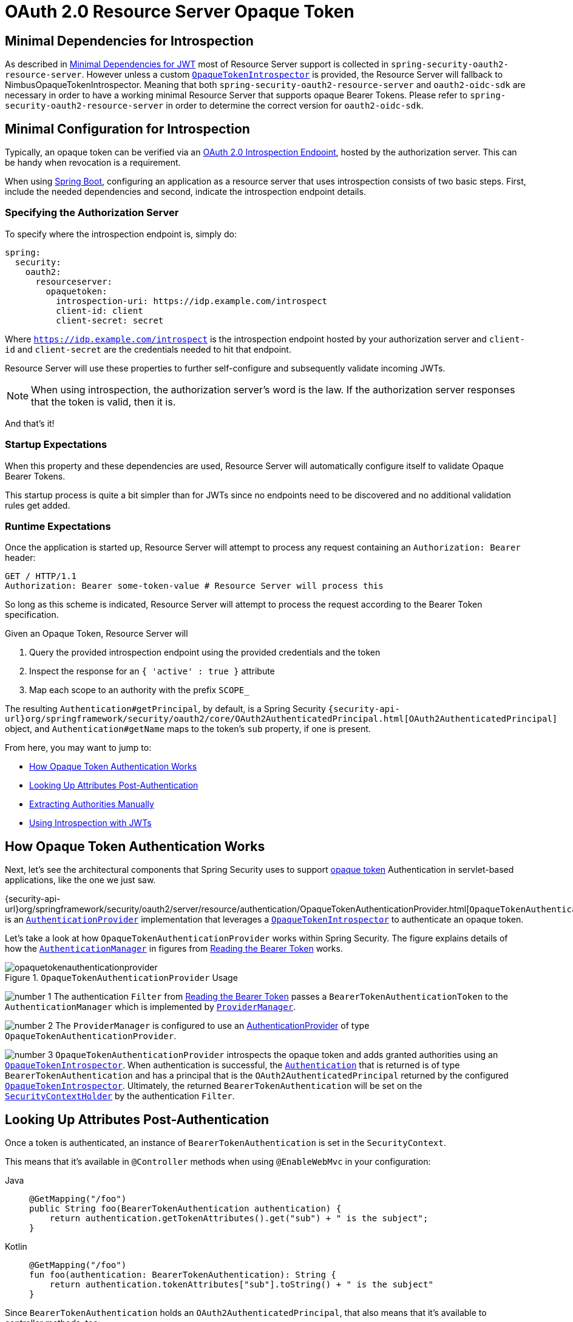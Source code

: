 = OAuth 2.0 Resource Server Opaque Token
:figures: servlet/oauth2

[[oauth2resourceserver-opaque-minimaldependencies]]
== Minimal Dependencies for Introspection
As described in xref:servlet/oauth2/resource-server/jwt.adoc#oauth2resourceserver-jwt-minimaldependencies[Minimal Dependencies for JWT] most of Resource Server support is collected in `spring-security-oauth2-resource-server`.
However unless a custom <<oauth2resourceserver-opaque-introspector,`OpaqueTokenIntrospector`>> is provided, the Resource Server will fallback to NimbusOpaqueTokenIntrospector.
Meaning that both `spring-security-oauth2-resource-server` and `oauth2-oidc-sdk` are necessary in order to have a working minimal Resource Server that supports opaque Bearer Tokens.
Please refer to `spring-security-oauth2-resource-server` in order to determine the correct version for `oauth2-oidc-sdk`.

[[oauth2resourceserver-opaque-minimalconfiguration]]
== Minimal Configuration for Introspection

Typically, an opaque token can be verified via an https://tools.ietf.org/html/rfc7662[OAuth 2.0 Introspection Endpoint], hosted by the authorization server.
This can be handy when revocation is a requirement.

When using https://spring.io/projects/spring-boot[Spring Boot], configuring an application as a resource server that uses introspection consists of two basic steps.
First, include the needed dependencies and second, indicate the introspection endpoint details.

[[oauth2resourceserver-opaque-introspectionuri]]
=== Specifying the Authorization Server

To specify where the introspection endpoint is, simply do:

[source,yaml]
----
spring:
  security:
    oauth2:
      resourceserver:
        opaquetoken:
          introspection-uri: https://idp.example.com/introspect
          client-id: client
          client-secret: secret
----

Where `https://idp.example.com/introspect` is the introspection endpoint hosted by your authorization server and `client-id` and `client-secret` are the credentials needed to hit that endpoint.

Resource Server will use these properties to further self-configure and subsequently validate incoming JWTs.

[NOTE]
When using introspection, the authorization server's word is the law.
If the authorization server responses that the token is valid, then it is.

And that's it!

=== Startup Expectations

When this property and these dependencies are used, Resource Server will automatically configure itself to validate Opaque Bearer Tokens.

This startup process is quite a bit simpler than for JWTs since no endpoints need to be discovered and no additional validation rules get added.

=== Runtime Expectations

Once the application is started up, Resource Server will attempt to process any request containing an `Authorization: Bearer` header:

[source,http]
----
GET / HTTP/1.1
Authorization: Bearer some-token-value # Resource Server will process this
----

So long as this scheme is indicated, Resource Server will attempt to process the request according to the Bearer Token specification.

Given an Opaque Token, Resource Server will

1. Query the provided introspection endpoint using the provided credentials and the token
2. Inspect the response for an `{ 'active' : true }` attribute
3. Map each scope to an authority with the prefix `SCOPE_`

The resulting `Authentication#getPrincipal`, by default, is a Spring Security `{security-api-url}org/springframework/security/oauth2/core/OAuth2AuthenticatedPrincipal.html[OAuth2AuthenticatedPrincipal]` object, and `Authentication#getName` maps to the token's `sub` property, if one is present.

From here, you may want to jump to:

* <<oauth2resourceserver-opaque-architecture>>
* <<oauth2resourceserver-opaque-attributes,Looking Up Attributes Post-Authentication>>
* <<oauth2resourceserver-opaque-authorization-extraction,Extracting Authorities Manually>>
* <<oauth2resourceserver-opaque-jwt-introspector,Using Introspection with JWTs>>

[[oauth2resourceserver-opaque-architecture]]
== How Opaque Token Authentication Works

Next, let's see the architectural components that Spring Security uses to support https://tools.ietf.org/html/rfc7662[opaque token] Authentication in servlet-based applications, like the one we just saw.

{security-api-url}org/springframework/security/oauth2/server/resource/authentication/OpaqueTokenAuthenticationProvider.html[`OpaqueTokenAuthenticationProvider`] is an xref:servlet/authentication/architecture.adoc#servlet-authentication-authenticationprovider[`AuthenticationProvider`] implementation that leverages a <<oauth2resourceserver-opaque-introspector,`OpaqueTokenIntrospector`>> to authenticate an opaque token.

Let's take a look at how `OpaqueTokenAuthenticationProvider` works within Spring Security.
The figure explains details of how the xref:servlet/authentication/architecture.adoc#servlet-authentication-authenticationmanager[`AuthenticationManager`] in figures from xref:servlet/oauth2/resource-server/index.adoc#oauth2resourceserver-authentication-bearertokenauthenticationfilter[Reading the Bearer Token] works.

.`OpaqueTokenAuthenticationProvider` Usage
[.invert-dark]
image::{figures}/opaquetokenauthenticationprovider.png[]

image:{icondir}/number_1.png[] The authentication `Filter` from xref:servlet/oauth2/resource-server/index.adoc#oauth2resourceserver-authentication-bearertokenauthenticationfilter[Reading the Bearer Token] passes a `BearerTokenAuthenticationToken` to the `AuthenticationManager` which is implemented by xref:servlet/authentication/architecture.adoc#servlet-authentication-providermanager[`ProviderManager`].

image:{icondir}/number_2.png[] The `ProviderManager` is configured to use an xref:servlet/authentication/architecture.adoc#servlet-authentication-authenticationprovider[AuthenticationProvider] of type `OpaqueTokenAuthenticationProvider`.

[[oauth2resourceserver-opaque-architecture-introspector]]
image:{icondir}/number_3.png[] `OpaqueTokenAuthenticationProvider` introspects the opaque token and adds granted authorities using an <<oauth2resourceserver-opaque-introspector,`OpaqueTokenIntrospector`>>.
When authentication is successful, the xref:servlet/authentication/architecture.adoc#servlet-authentication-authentication[`Authentication`] that is returned is of type `BearerTokenAuthentication` and has a principal that is the `OAuth2AuthenticatedPrincipal` returned by the configured <<oauth2resourceserver-opaque-introspector,`OpaqueTokenIntrospector`>>.
Ultimately, the returned `BearerTokenAuthentication` will be set on the xref:servlet/authentication/architecture.adoc#servlet-authentication-securitycontextholder[`SecurityContextHolder`] by the authentication `Filter`.

[[oauth2resourceserver-opaque-attributes]]
== Looking Up Attributes Post-Authentication

Once a token is authenticated, an instance of `BearerTokenAuthentication` is set in the `SecurityContext`.

This means that it's available in `@Controller` methods when using `@EnableWebMvc` in your configuration:

[tabs]
======
Java::
+
[source,java,role="primary"]
----
@GetMapping("/foo")
public String foo(BearerTokenAuthentication authentication) {
    return authentication.getTokenAttributes().get("sub") + " is the subject";
}
----

Kotlin::
+
[source,kotlin,role="secondary"]
----
@GetMapping("/foo")
fun foo(authentication: BearerTokenAuthentication): String {
    return authentication.tokenAttributes["sub"].toString() + " is the subject"
}
----
======

Since `BearerTokenAuthentication` holds an `OAuth2AuthenticatedPrincipal`, that also means that it's available to controller methods, too:

[tabs]
======
Java::
+
[source,java,role="primary"]
----
@GetMapping("/foo")
public String foo(@AuthenticationPrincipal OAuth2AuthenticatedPrincipal principal) {
    return principal.getAttribute("sub") + " is the subject";
}
----

Kotlin::
+
[source,kotlin,role="secondary"]
----
@GetMapping("/foo")
fun foo(@AuthenticationPrincipal principal: OAuth2AuthenticatedPrincipal): String {
    return principal.getAttribute<Any>("sub").toString() + " is the subject"
}
----
======

=== Looking Up Attributes Via SpEL

Of course, this also means that attributes can be accessed via SpEL.

For example, if using `@EnableGlobalMethodSecurity` so that you can use `@PreAuthorize` annotations, you can do:

[tabs]
======
Java::
+
[source,java,role="primary"]
----
@PreAuthorize("principal?.attributes['sub'] == 'foo'")
public String forFoosEyesOnly() {
    return "foo";
}
----

Kotlin::
+
[source,kotlin,role="secondary"]
----
@PreAuthorize("principal?.attributes['sub'] == 'foo'")
fun forFoosEyesOnly(): String {
    return "foo"
}
----
======

[[oauth2resourceserver-opaque-sansboot]]
== Overriding or Replacing Boot Auto Configuration

There are two ``@Bean``s that Spring Boot generates on Resource Server's behalf.

The first is a `SecurityFilterChain` that configures the app as a resource server.
When use Opaque Token, this `SecurityFilterChain` looks like:

.Default Opaque Token Configuration
[tabs]
======
Java::
+
[source,java,role="primary"]
----
@Bean
public SecurityFilterChain filterChain(HttpSecurity http) throws Exception {
    http
        .authorizeHttpRequests(authorize -> authorize
            .anyRequest().authenticated()
        )
        .oauth2ResourceServer(OAuth2ResourceServerConfigurer::opaqueToken);
    return http.build();
}
----

Kotlin::
+
[source,kotlin,role="secondary"]
----
@Bean
open fun filterChain(http: HttpSecurity): SecurityFilterChain {
    http {
        authorizeRequests {
            authorize(anyRequest, authenticated)
        }
        oauth2ResourceServer {
            opaqueToken { }
        }
    }
    return http.build()
}
----
======

If the application doesn't expose a `SecurityFilterChain` bean, then Spring Boot will expose the above default one.

Replacing this is as simple as exposing the bean within the application:

.Custom Opaque Token Configuration
[tabs]
======
Java::
+
[source,java,role="primary"]
----
import static org.springframework.security.oauth2.core.authorization.OAuth2AuthorizationManagers.hasScope;

@Configuration
@EnableWebSecurity
public class MyCustomSecurityConfiguration {
    @Bean
    public SecurityFilterChain filterChain(HttpSecurity http) throws Exception {
        http
            .authorizeHttpRequests(authorize -> authorize
                .requestMatchers("/messages/**").access(hasScope("message:read"))
                .anyRequest().authenticated()
            )
            .oauth2ResourceServer(oauth2 -> oauth2
                .opaqueToken(opaqueToken -> opaqueToken
                    .introspector(myIntrospector())
                )
            );
        return http.build();
    }
}
----

Kotlin::
+
[source,kotlin,role="secondary"]
----
import org.springframework.security.oauth2.core.authorization.OAuth2AuthorizationManagers.hasScope;

@Configuration
@EnableWebSecurity
class MyCustomSecurityConfiguration {
    @Bean
    open fun filterChain(http: HttpSecurity): SecurityFilterChain {
        http {
            authorizeRequests {
                authorize("/messages/**", hasScope("SCOPE_message:read"))
                authorize(anyRequest, authenticated)
            }
            oauth2ResourceServer {
                opaqueToken {
                    introspector = myIntrospector()
                }
            }
        }
        return http.build()
    }
}
----
======

The above requires the scope of `message:read` for any URL that starts with `/messages/`.

Methods on the `oauth2ResourceServer` DSL will also override or replace auto configuration.

[[oauth2resourceserver-opaque-introspector]]
For example, the second `@Bean` Spring Boot creates is an `OpaqueTokenIntrospector`, <<oauth2resourceserver-opaque-architecture-introspector,which decodes `String` tokens into validated instances of `OAuth2AuthenticatedPrincipal`>>:

[tabs]
======
Java::
+
[source,java,role="primary"]
----
@Bean
public OpaqueTokenIntrospector introspector() {
    return new NimbusOpaqueTokenIntrospector(introspectionUri, clientId, clientSecret);
}
----

Kotlin::
+
[source,kotlin,role="secondary"]
----
@Bean
fun introspector(): OpaqueTokenIntrospector {
    return NimbusOpaqueTokenIntrospector(introspectionUri, clientId, clientSecret)
}
----
======

If the application doesn't expose an <<oauth2resourceserver-opaque-architecture-introspector,`OpaqueTokenIntrospector`>> bean, then Spring Boot will expose the above default one.

And its configuration can be overridden using `introspectionUri()` and `introspectionClientCredentials()` or replaced using `introspector()`.

If the application doesn't expose an `OpaqueTokenAuthenticationConverter` bean, then spring-security will build `BearerTokenAuthentication`.

Or, if you're not using Spring Boot at all, then all of these components - the filter chain, an <<oauth2resourceserver-opaque-architecture-introspector,`OpaqueTokenIntrospector`>> and an `OpaqueTokenAuthenticationConverter` can be specified in XML.

The filter chain is specified like so:

.Default Opaque Token Configuration
[tabs]
======
Xml::
+
[source,xml,role="primary"]
----
<http>
    <intercept-uri pattern="/**" access="authenticated"/>
    <oauth2-resource-server>
        <opaque-token introspector-ref="opaqueTokenIntrospector"
                authentication-converter-ref="opaqueTokenAuthenticationConverter"/>
    </oauth2-resource-server>
</http>
----
======

And the <<oauth2resourceserver-opaque-architecture-introspector,`OpaqueTokenIntrospector`>> like so:

.Opaque Token Introspector
[tabs]
======
Xml::
+
[source,xml,role="primary"]
----
<bean id="opaqueTokenIntrospector"
        class="org.springframework.security.oauth2.server.resource.introspection.NimbusOpaqueTokenIntrospector">
    <constructor-arg value="${spring.security.oauth2.resourceserver.opaquetoken.introspection_uri}"/>
    <constructor-arg value="${spring.security.oauth2.resourceserver.opaquetoken.client_id}"/>
    <constructor-arg value="${spring.security.oauth2.resourceserver.opaquetoken.client_secret}"/>
</bean>
----
======

And the `OpaqueTokenAuthenticationConverter` like so:

.Opaque Token Authentication Converter
[tabs]
======
Xml::
+
[source,xml,role="primary"]
----
<bean id="opaqueTokenAuthenticationConverter"
        class="com.example.CustomOpaqueTokenAuthenticationConverter"/>
----
======

[[oauth2resourceserver-opaque-introspectionuri-dsl]]
=== Using `introspectionUri()`

An authorization server's Introspection Uri can be configured <<oauth2resourceserver-opaque-introspectionuri,as a configuration property>> or it can be supplied in the DSL:

.Introspection URI Configuration
[tabs]
======
Java::
+
[source,java,role="primary"]
----
@Configuration
@EnableWebSecurity
public class DirectlyConfiguredIntrospectionUri {
    @Bean
    public SecurityFilterChain filterChain(HttpSecurity http) throws Exception {
        http
            .authorizeHttpRequests(authorize -> authorize
                .anyRequest().authenticated()
            )
            .oauth2ResourceServer(oauth2 -> oauth2
                .opaqueToken(opaqueToken -> opaqueToken
                    .introspectionUri("https://idp.example.com/introspect")
                    .introspectionClientCredentials("client", "secret")
                )
            );
        return http.build();
    }
}
----

Kotlin::
+
[source,kotlin,role="secondary"]
----
@Configuration
@EnableWebSecurity
class DirectlyConfiguredIntrospectionUri {
    @Bean
    open fun filterChain(http: HttpSecurity): SecurityFilterChain {
        http {
            authorizeRequests {
                authorize(anyRequest, authenticated)
            }
            oauth2ResourceServer {
                opaqueToken {
                    introspectionUri = "https://idp.example.com/introspect"
                    introspectionClientCredentials("client", "secret")
                }
            }
        }
        return http.build()
    }
}
----

Xml::
+
[source,xml,role="secondary"]
----
<bean id="opaqueTokenIntrospector"
        class="org.springframework.security.oauth2.server.resource.introspection.NimbusOpaqueTokenIntrospector">
    <constructor-arg value="https://idp.example.com/introspect"/>
    <constructor-arg value="client"/>
    <constructor-arg value="secret"/>
</bean>
----
======

Using `introspectionUri()` takes precedence over any configuration property.

[[oauth2resourceserver-opaque-introspector-dsl]]
=== Using `introspector()`

More powerful than `introspectionUri()` is `introspector()`, which will completely replace any Boot auto configuration of <<oauth2resourceserver-opaque-architecture-introspector,`OpaqueTokenIntrospector`>>:

.Introspector Configuration
[tabs]
======
Java::
+
[source,java,role="primary"]
----
@Configuration
@EnableWebSecurity
public class DirectlyConfiguredIntrospector {
    @Bean
    public SecurityFilterChain filterChain(HttpSecurity http) throws Exception {
        http
            .authorizeHttpRequests(authorize -> authorize
                .anyRequest().authenticated()
            )
            .oauth2ResourceServer(oauth2 -> oauth2
                .opaqueToken(opaqueToken -> opaqueToken
                    .introspector(myCustomIntrospector())
                )
            );
        return http.build();
    }
}
----

Kotlin::
+
[source,kotlin,role="secondary"]
----
@Configuration
@EnableWebSecurity
class DirectlyConfiguredIntrospector {
    @Bean
    open fun filterChain(http: HttpSecurity): SecurityFilterChain {
        http {
            authorizeRequests {
                authorize(anyRequest, authenticated)
            }
            oauth2ResourceServer {
                opaqueToken {
                    introspector = myCustomIntrospector()
                }
            }
        }
        return http.build()
    }
}
----

Xml::
+
[source,xml,role="secondary"]
----
<http>
    <intercept-uri pattern="/**" access="authenticated"/>
    <oauth2-resource-server>
        <opaque-token introspector-ref="myCustomIntrospector"/>
    </oauth2-resource-server>
</http>
----
======

This is handy when deeper configuration, like <<oauth2resourceserver-opaque-authorization-extraction,authority mapping>>, <<oauth2resourceserver-opaque-jwt-introspector,JWT revocation>>, or <<oauth2resourceserver-opaque-timeouts,request timeouts>>, is necessary.

[[oauth2resourceserver-opaque-introspector-bean]]
=== Exposing a `OpaqueTokenIntrospector` `@Bean`

Or, exposing a <<oauth2resourceserver-opaque-architecture-introspector,`OpaqueTokenIntrospector`>> `@Bean` has the same effect as `introspector()`:

[source,java]
----
@Bean
public OpaqueTokenIntrospector introspector() {
    return new NimbusOpaqueTokenIntrospector(introspectionUri, clientId, clientSecret);
}
----

[[oauth2resourceserver-opaque-authorization]]
== Configuring Authorization

An OAuth 2.0 Introspection endpoint will typically return a `scope` attribute, indicating the scopes (or authorities) it's been granted, for example:

`{ ..., "scope" : "messages contacts"}`

When this is the case, Resource Server will attempt to coerce these scopes into a list of granted authorities, prefixing each scope with the string "SCOPE_".

This means that to protect an endpoint or method with a scope derived from an Opaque Token, the corresponding expressions should include this prefix:

.Authorization Opaque Token Configuration
[tabs]
======
Java::
+
[source,java,role="primary"]
----
import static org.springframework.security.oauth2.core.authorization.OAuth2AuthorizationManagers.hasScope;

@Configuration
@EnableWebSecurity
public class MappedAuthorities {
    @Bean
    public SecurityFilterChain filterChain(HttpSecurity http) throws Exception {
        http
            .authorizeHttpRequests(authorizeRequests -> authorizeRequests
                .requestMatchers("/contacts/**").access(hasScope("contacts"))
                .requestMatchers("/messages/**").access(hasScope("messages"))
                .anyRequest().authenticated()
            )
            .oauth2ResourceServer(OAuth2ResourceServerConfigurer::opaqueToken);
        return http.build();
    }
}
----

Kotlin::
+
[source,kotlin,role="secondary"]
----
import org.springframework.security.oauth2.core.authorization.OAuth2AuthorizationManagers.hasScope

@Configuration
@EnableWebSecurity
class MappedAuthorities {
    @Bean
    open fun filterChain(http: HttpSecurity): SecurityFilterChain {
       http {
            authorizeRequests {
                authorize("/contacts/**", hasScope("contacts"))
                authorize("/messages/**", hasScope("messages"))
                authorize(anyRequest, authenticated)
            }
           oauth2ResourceServer {
               opaqueToken { }
           }
        }
        return http.build()
    }
}
----

Xml::
+
[source,xml,role="secondary"]
----
<http>
    <intercept-uri pattern="/contacts/**" access="hasAuthority('SCOPE_contacts')"/>
    <intercept-uri pattern="/messages/**" access="hasAuthority('SCOPE_messages')"/>
    <oauth2-resource-server>
        <opaque-token introspector-ref="opaqueTokenIntrospector"/>
    </oauth2-resource-server>
</http>
----
======

Or similarly with method security:

[tabs]
======
Java::
+
[source,java,role="primary"]
----
@PreAuthorize("hasAuthority('SCOPE_messages')")
public List<Message> getMessages(...) {}
----

Kotlin::
+
[source,kotlin,role="secondary"]
----
@PreAuthorize("hasAuthority('SCOPE_messages')")
fun getMessages(): List<Message?> {}
----
======

[[oauth2resourceserver-opaque-authorization-extraction]]
=== Extracting Authorities Manually

By default, Opaque Token support will extract the scope claim from an introspection response and parse it into individual `GrantedAuthority` instances.

For example, if the introspection response were:

[source,json]
----
{
    "active" : true,
    "scope" : "message:read message:write"
}
----

Then Resource Server would generate an `Authentication` with two authorities, one for `message:read` and the other for `message:write`.

This can, of course, be customized using a custom <<oauth2resourceserver-opaque-architecture-introspector,`OpaqueTokenIntrospector`>> that takes a look at the attribute set and converts in its own way:

[tabs]
======
Java::
+
[source,java,role="primary"]
----
public class CustomAuthoritiesOpaqueTokenIntrospector implements OpaqueTokenIntrospector {
    private OpaqueTokenIntrospector delegate =
            new NimbusOpaqueTokenIntrospector("https://idp.example.org/introspect", "client", "secret");

    public OAuth2AuthenticatedPrincipal introspect(String token) {
        OAuth2AuthenticatedPrincipal principal = this.delegate.introspect(token);
        return new DefaultOAuth2AuthenticatedPrincipal(
                principal.getName(), principal.getAttributes(), extractAuthorities(principal));
    }

    private Collection<GrantedAuthority> extractAuthorities(OAuth2AuthenticatedPrincipal principal) {
        List<String> scopes = principal.getAttribute(OAuth2IntrospectionClaimNames.SCOPE);
        return scopes.stream()
                .map(SimpleGrantedAuthority::new)
                .collect(Collectors.toList());
    }
}
----

Kotlin::
+
[source,kotlin,role="secondary"]
----
class CustomAuthoritiesOpaqueTokenIntrospector : OpaqueTokenIntrospector {
    private val delegate: OpaqueTokenIntrospector = NimbusOpaqueTokenIntrospector("https://idp.example.org/introspect", "client", "secret")
    override fun introspect(token: String): OAuth2AuthenticatedPrincipal {
        val principal: OAuth2AuthenticatedPrincipal = delegate.introspect(token)
        return DefaultOAuth2AuthenticatedPrincipal(
                principal.name, principal.attributes, extractAuthorities(principal))
    }

    private fun extractAuthorities(principal: OAuth2AuthenticatedPrincipal): Collection<GrantedAuthority> {
        val scopes: List<String> = principal.getAttribute(OAuth2IntrospectionClaimNames.SCOPE)
        return scopes
                .map { SimpleGrantedAuthority(it) }
    }
}
----
======

Thereafter, this custom introspector can be configured simply by exposing it as a `@Bean`:

[tabs]
======
Java::
+
[source,java,role="primary"]
----
@Bean
public OpaqueTokenIntrospector introspector() {
    return new CustomAuthoritiesOpaqueTokenIntrospector();
}
----

Kotlin::
+
[source,kotlin,role="secondary"]
----
@Bean
fun introspector(): OpaqueTokenIntrospector {
    return CustomAuthoritiesOpaqueTokenIntrospector()
}
----
======

[[oauth2resourceserver-opaque-timeouts]]
== Configuring Timeouts

By default, Resource Server uses connection and socket timeouts of 30 seconds each for coordinating with the authorization server.

This may be too short in some scenarios.
Further, it doesn't take into account more sophisticated patterns like back-off and discovery.

To adjust the way in which Resource Server connects to the authorization server, `NimbusOpaqueTokenIntrospector` accepts an instance of `RestOperations`:

[tabs]
======
Java::
+
[source,java,role="primary"]
----
@Bean
public OpaqueTokenIntrospector introspector(RestTemplateBuilder builder, OAuth2ResourceServerProperties properties) {
    RestOperations rest = builder
            .basicAuthentication(properties.getOpaquetoken().getClientId(), properties.getOpaquetoken().getClientSecret())
            .setConnectTimeout(Duration.ofSeconds(60))
            .setReadTimeout(Duration.ofSeconds(60))
            .build();

    return new NimbusOpaqueTokenIntrospector(introspectionUri, rest);
}
----

Kotlin::
+
[source,kotlin,role="secondary"]
----
@Bean
fun introspector(builder: RestTemplateBuilder, properties: OAuth2ResourceServerProperties): OpaqueTokenIntrospector? {
    val rest: RestOperations = builder
            .basicAuthentication(properties.opaquetoken.clientId, properties.opaquetoken.clientSecret)
            .setConnectTimeout(Duration.ofSeconds(60))
            .setReadTimeout(Duration.ofSeconds(60))
            .build()
    return NimbusOpaqueTokenIntrospector(introspectionUri, rest)
}
----
======

[[oauth2resourceserver-opaque-jwt-introspector]]
== Using Introspection with JWTs

A common question is whether or not introspection is compatible with JWTs.
Spring Security's Opaque Token support has been designed to not care about the format of the token -- it will gladly pass any token to the introspection endpoint provided.

So, let's say that you've got a requirement that requires you to check with the authorization server on each request, in case the JWT has been revoked.

Even though you are using the JWT format for the token, your validation method is introspection, meaning you'd want to do:

[source,yaml]
----
spring:
  security:
    oauth2:
      resourceserver:
        opaquetoken:
          introspection-uri: https://idp.example.org/introspection
          client-id: client
          client-secret: secret
----

In this case, the resulting `Authentication` would be `BearerTokenAuthentication`.
Any attributes in the corresponding `OAuth2AuthenticatedPrincipal` would be whatever was returned by the introspection endpoint.

But, let's say that, oddly enough, the introspection endpoint only returns whether or not the token is active.
Now what?

In this case, you can create a custom <<oauth2resourceserver-opaque-architecture-introspector,`OpaqueTokenIntrospector`>> that still hits the endpoint, but then updates the returned principal to have the JWTs claims as the attributes:

[tabs]
======
Java::
+
[source,java,role="primary"]
----
public class JwtOpaqueTokenIntrospector implements OpaqueTokenIntrospector {
    private OpaqueTokenIntrospector delegate =
            new NimbusOpaqueTokenIntrospector("https://idp.example.org/introspect", "client", "secret");
    private JwtDecoder jwtDecoder = new NimbusJwtDecoder(new ParseOnlyJWTProcessor());

    public OAuth2AuthenticatedPrincipal introspect(String token) {
        OAuth2AuthenticatedPrincipal principal = this.delegate.introspect(token);
        try {
            Jwt jwt = this.jwtDecoder.decode(token);
            return new DefaultOAuth2AuthenticatedPrincipal(jwt.getClaims(), NO_AUTHORITIES);
        } catch (JwtException ex) {
            throw new OAuth2IntrospectionException(ex);
        }
    }

    private static class ParseOnlyJWTProcessor extends DefaultJWTProcessor<SecurityContext> {
    	JWTClaimsSet process(SignedJWT jwt, SecurityContext context)
                throws JOSEException {
            return jwt.getJWTClaimsSet();
        }
    }
}
----

Kotlin::
+
[source,kotlin,role="secondary"]
----
class JwtOpaqueTokenIntrospector : OpaqueTokenIntrospector {
    private val delegate: OpaqueTokenIntrospector = NimbusOpaqueTokenIntrospector("https://idp.example.org/introspect", "client", "secret")
    private val jwtDecoder: JwtDecoder = NimbusJwtDecoder(ParseOnlyJWTProcessor())
    override fun introspect(token: String): OAuth2AuthenticatedPrincipal {
        val principal = delegate.introspect(token)
        return try {
            val jwt: Jwt = jwtDecoder.decode(token)
            DefaultOAuth2AuthenticatedPrincipal(jwt.claims, NO_AUTHORITIES)
        } catch (ex: JwtException) {
            throw OAuth2IntrospectionException(ex.message)
        }
    }

    private class ParseOnlyJWTProcessor : DefaultJWTProcessor<SecurityContext>() {
        override fun process(jwt: SignedJWT, context: SecurityContext): JWTClaimsSet {
            return jwt.jwtClaimsSet
        }
    }
}
----
======

Thereafter, this custom introspector can be configured simply by exposing it as a `@Bean`:

[tabs]
======
Java::
+
[source,java,role="primary"]
----
@Bean
public OpaqueTokenIntrospector introspector() {
    return new JwtOpaqueTokenIntrospector();
}
----

Kotlin::
+
[source,kotlin,role="secondary"]
----
@Bean
fun introspector(): OpaqueTokenIntrospector {
    return JwtOpaqueTokenIntrospector()
}
----
======

[[oauth2resourceserver-opaque-userinfo]]
== Calling a `/userinfo` Endpoint

Generally speaking, a Resource Server doesn't care about the underlying user, but instead about the authorities that have been granted.

That said, at times it can be valuable to tie the authorization statement back to a user.

If an application is also using `spring-security-oauth2-client`, having set up the appropriate `ClientRegistrationRepository`, then this is quite simple with a custom <<oauth2resourceserver-opaque-architecture-introspector,`OpaqueTokenIntrospector`>>.
This implementation below does three things:

* Delegates to the introspection endpoint, to affirm the token's validity
* Looks up the appropriate client registration associated with the `/userinfo` endpoint
* Invokes and returns the response from the `/userinfo` endpoint

[tabs]
======
Java::
+
[source,java,role="primary"]
----
public class UserInfoOpaqueTokenIntrospector implements OpaqueTokenIntrospector {
    private final OpaqueTokenIntrospector delegate =
            new NimbusOpaqueTokenIntrospector("https://idp.example.org/introspect", "client", "secret");
    private final OAuth2UserService oauth2UserService = new DefaultOAuth2UserService();

    private final ClientRegistrationRepository repository;

    // ... constructor

    @Override
    public OAuth2AuthenticatedPrincipal introspect(String token) {
        OAuth2AuthenticatedPrincipal authorized = this.delegate.introspect(token);
        Instant issuedAt = authorized.getAttribute(ISSUED_AT);
        Instant expiresAt = authorized.getAttribute(EXPIRES_AT);
        ClientRegistration clientRegistration = this.repository.findByRegistrationId("registration-id");
        OAuth2AccessToken token = new OAuth2AccessToken(BEARER, token, issuedAt, expiresAt);
        OAuth2UserRequest oauth2UserRequest = new OAuth2UserRequest(clientRegistration, token);
        return this.oauth2UserService.loadUser(oauth2UserRequest);
    }
}
----

Kotlin::
+
[source,kotlin,role="secondary"]
----
class UserInfoOpaqueTokenIntrospector : OpaqueTokenIntrospector {
    private val delegate: OpaqueTokenIntrospector = NimbusOpaqueTokenIntrospector("https://idp.example.org/introspect", "client", "secret")
    private val oauth2UserService = DefaultOAuth2UserService()
    private val repository: ClientRegistrationRepository? = null

    // ... constructor

    override fun introspect(token: String): OAuth2AuthenticatedPrincipal {
        val authorized = delegate.introspect(token)
        val issuedAt: Instant? = authorized.getAttribute(ISSUED_AT)
        val expiresAt: Instant? = authorized.getAttribute(EXPIRES_AT)
        val clientRegistration: ClientRegistration = repository!!.findByRegistrationId("registration-id")
        val accessToken = OAuth2AccessToken(BEARER, token, issuedAt, expiresAt)
        val oauth2UserRequest = OAuth2UserRequest(clientRegistration, accessToken)
        return oauth2UserService.loadUser(oauth2UserRequest)
    }
}
----
======

If you aren't using `spring-security-oauth2-client`, it's still quite simple.
You will simply need to invoke the `/userinfo` with your own instance of `WebClient`:

[tabs]
======
Java::
+
[source,java,role="primary"]
----
public class UserInfoOpaqueTokenIntrospector implements OpaqueTokenIntrospector {
    private final OpaqueTokenIntrospector delegate =
            new NimbusOpaqueTokenIntrospector("https://idp.example.org/introspect", "client", "secret");
    private final WebClient rest = WebClient.create();

    @Override
    public OAuth2AuthenticatedPrincipal introspect(String token) {
        OAuth2AuthenticatedPrincipal authorized = this.delegate.introspect(token);
        return makeUserInfoRequest(authorized);
    }
}
----

Kotlin::
+
[source,kotlin,role="secondary"]
----
class UserInfoOpaqueTokenIntrospector : OpaqueTokenIntrospector {
    private val delegate: OpaqueTokenIntrospector = NimbusOpaqueTokenIntrospector("https://idp.example.org/introspect", "client", "secret")
    private val rest: WebClient = WebClient.create()

    override fun introspect(token: String): OAuth2AuthenticatedPrincipal {
        val authorized = delegate.introspect(token)
        return makeUserInfoRequest(authorized)
    }
}
----
======

Either way, having created your <<oauth2resourceserver-opaque-architecture-introspector,`OpaqueTokenIntrospector`>>, you should publish it as a `@Bean` to override the defaults:

[tabs]
======
Java::
+
[source,java,role="primary"]
----
@Bean
OpaqueTokenIntrospector introspector() {
    return new UserInfoOpaqueTokenIntrospector(...);
}
----

Kotlin::
+
[source,kotlin,role="secondary"]
----
@Bean
fun introspector(): OpaqueTokenIntrospector {
    return UserInfoOpaqueTokenIntrospector(...)
}
----
======
